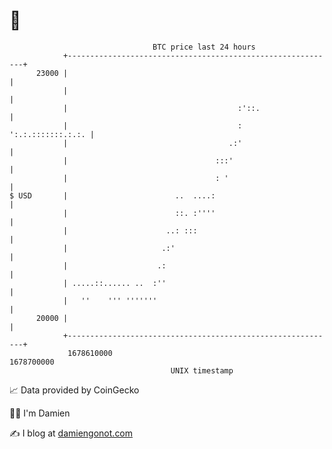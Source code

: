 * 👋

#+begin_example
                                   BTC price last 24 hours                    
               +------------------------------------------------------------+ 
         23000 |                                                            | 
               |                                                            | 
               |                                      :'::.                 | 
               |                                      :   ':.:.:::::::.:.:. | 
               |                                    .:'                     | 
               |                                 :::'                       | 
               |                                 : '                        | 
   $ USD       |                        ..  ....:                           | 
               |                        ::. :''''                           | 
               |                      ..: :::                               | 
               |                     .:'                                    | 
               |                    .:                                      | 
               | .....::...... ..  :''                                      | 
               |   ''    ''' '''''''                                        | 
         20000 |                                                            | 
               +------------------------------------------------------------+ 
                1678610000                                        1678700000  
                                       UNIX timestamp                         
#+end_example
📈 Data provided by CoinGecko

🧑‍💻 I'm Damien

✍️ I blog at [[https://www.damiengonot.com][damiengonot.com]]
